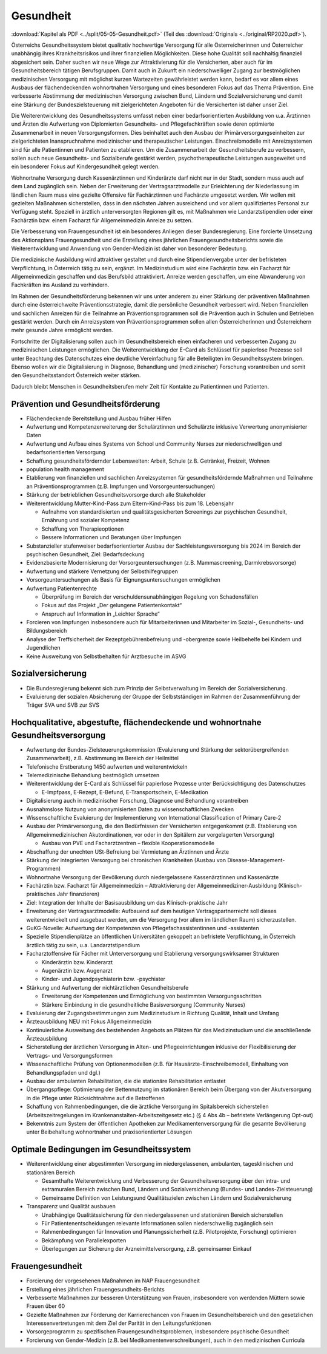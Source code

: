 ----------
Gesundheit
----------

:download:`Kapitel als PDF <../split/05-05-Gesundheit.pdf>` (Teil des :download:`Originals <../original/RP2020.pdf>`).

Österreichs Gesundheitssystem bietet qualitativ hochwertige Versorgung für alle Österreicherinnen und Österreicher unabhängig ihres Krankheitsrisikos und ihrer finanziellen Möglichkeiten. Diese hohe Qualität soll nachhaltig finanziell abgesichert sein. Daher suchen wir neue Wege zur Attraktivierung für die Versicherten, aber auch für im Gesundheitsbereich tätigen Berufsgruppen. Damit auch in Zukunft ein niederschwelliger Zugang zur bestmöglichen medizinischen Versorgung mit möglichst kurzen Wartezeiten gewährleistet werden kann, bedarf es vor allem eines Ausbaus der flächendeckenden wohnortnahen Versorgung und eines besonderen Fokus auf das Thema Prävention. Eine verbesserte Abstimmung der medizinischen Versorgung zwischen Bund, Ländern und Sozialversicherung und damit eine Stärkung der Bundeszielsteuerung mit zielgerichteten Angeboten für die Versicherten ist daher unser Ziel.

Die Weiterentwicklung des Gesundheitssystems umfasst neben einer bedarfsorientierten Ausbildung von u.a. Ärztinnen und Ärzten die Aufwertung von Diplomierten Gesundheits- und Pflegefachkräften sowie deren optimierte Zusammenarbeit in neuen Versorgungsformen. Dies beinhaltet auch den Ausbau der Primärversorgungseinheiten zur zielgerichteten Inanspruchnahme medizinischer und therapeutischer Leistungen. Einschreibmodelle mit Anreizsystemen sind für alle Patientinnen und Patienten zu etablieren. Um die Zusammenarbeit der Gesundheitsberufe zu verbessern, sollen auch neue Gesundheits- und Sozialberufe gestärkt werden, psychotherapeutische Leistungen ausgeweitet und ein besonderer Fokus auf Kindergesundheit gelegt werden.

Wohnortnahe Versorgung durch Kassenärztinnen und Kinderärzte darf nicht nur in der Stadt, sondern muss auch auf dem Land zugänglich sein. Neben der Erweiterung der Vertragsarztmodelle zur Erleichterung der Niederlassung im ländlichen Raum muss eine gezielte Offensive für Fachärztinnen und Fachärzte umgesetzt werden. Wir wollen mit gezielten Maßnahmen sicherstellen, dass in den nächsten Jahren ausreichend und vor allem qualifiziertes Personal zur Verfügung steht. Speziell in ärztlich unterversorgten Regionen gilt es, mit Maßnahmen wie Landarztstipendien oder einer Fachärztin bzw. einem Facharzt für Allgemeinmedizin Anreize zu setzen.

Die Verbesserung von Frauengesundheit ist ein besonderes Anliegen dieser Bundesregierung. Eine forcierte Umsetzung des Aktionsplans Frauengesundheit und die Erstellung eines jährlichen Frauengesundheitsberichts sowie die Weiterentwicklung und Anwendung von Gender-Medizin ist daher von besonderer Bedeutung.

Die medizinische Ausbildung wird attraktiver gestaltet und durch eine Stipendienvergabe unter der befristeten Verpflichtung, in Österreich tätig zu sein, ergänzt. Im Medizinstudium wird eine Fachärztin bzw. ein Facharzt für Allgemeinmedizin geschaffen und das Berufsbild attraktiviert. Anreize werden geschaffen, um eine Abwanderung von Fachkräften ins Ausland zu verhindern.

Im Rahmen der Gesundheitsförderung bekennen wir uns unter anderem zu einer Stärkung der präventiven Maßnahmen durch eine österreichweite Präventionsstrategie, damit die persönliche Gesundheit verbessert wird. Neben finanziellen und sachlichen Anreizen für die Teilnahme an Präventionsprogrammen soll die Prävention auch in Schulen und Betrieben gestärkt werden. Durch ein Anreizsystem von Präventionsprogrammen sollen allen Österreicherinnen und Österreichern mehr gesunde Jahre ermöglicht werden.

Fortschritte der Digitalisierung sollen auch im Gesundheitsbereich einen einfacheren und verbesserten Zugang zu medizinischen Leistungen ermöglichen. Die Weiterentwicklung der E-Card als Schlüssel für papierlose Prozesse soll unter Beachtung des Datenschutzes eine deutliche Vereinfachung für alle Beteiligten im Gesundheitssystem bringen. Ebenso wollen wir die Digitalisierung in Diagnose, Behandlung und (medizinischer) Forschung vorantreiben und somit den Gesundheitsstandort Österreich weiter stärken.

Dadurch bleibt Menschen in Gesundheitsberufen mehr Zeit für Kontakte zu Patientinnen und Patienten.

Prävention und Gesundheitsförderung
-----------------------------------

- Flächendeckende Bereitstellung und Ausbau früher Hilfen

- Aufwertung und Kompetenzerweiterung der Schulärztinnen und Schulärzte inklusive Verwertung anonymisierter Daten

- Aufwertung und Aufbau eines Systems von School und Community Nurses zur niederschwelligen und bedarfsorientierten Versorgung

- Schaffung gesundheitsfördernder Lebenswelten: Arbeit, Schule (z.B. Getränke), Freizeit, Wohnen

- population health management

- Etablierung von finanziellen und sachlichen Anreizsystemen für gesundheitsfördernde Maßnahmen und Teilnahme an Präventionsprogrammen (z.B. Impfungen und Vorsorgeuntersuchungen)

- Stärkung der betrieblichen Gesundheitsvorsorge durch alle Stakeholder

- Weiterentwicklung Mutter-Kind-Pass zum Eltern-Kind-Pass bis zum 18. Lebensjahr

  * Aufnahme von standardisierten und qualitätsgesicherten Screenings zur psychischen Gesundheit, Ernährung und sozialer Kompetenz
  * Schaffung von Therapieoptionen
  * Bessere Informationen und Beratungen über Impfungen

- Substanzieller stufenweiser bedarfsorientierter Ausbau der Sachleistungsversorgung bis 2024 im Bereich der psychischen Gesundheit, Ziel: Bedarfsdeckung

- Evidenzbasierte Modernisierung der Vorsorgeuntersuchungen (z.B. Mammascreening, Darmkrebsvorsorge)

- Aufwertung und stärkere Vernetzung der Selbsthilfegruppen

- Vorsorgeuntersuchungen als Basis für Eignungsuntersuchungen ermöglichen

- Aufwertung Patientenrechte

  * Überprüfung im Bereich der verschuldensunabhängigen Regelung von Schadensfällen
  * Fokus auf das Projekt „Der gelungene Patientenkontakt“
  * Anspruch auf Information in „Leichter Sprache“

- Forcieren von Impfungen insbesondere auch für Mitarbeiterinnen und Mitarbeiter im Sozial-, Gesundheits- und Bildungsbereich

- Analyse der Treffsicherheit der Rezeptgebührenbefreiung und -obergrenze sowie Heilbehelfe bei Kindern und Jugendlichen

- Keine Ausweitung von Selbstbehalten für Arztbesuche im ASVG

Sozialversicherung
------------------

- Die Bundesregierung bekennt sich zum Prinzip der Selbstverwaltung im Bereich der Sozialversicherung.

- Evaluierung der sozialen Absicherung der Gruppe der Selbstständigen im Rahmen der Zusammenführung der Träger SVA und SVB zur SVS

Hochqualitative, abgestufte, flächendeckende und wohnortnahe Gesundheitsversorgung
----------------------------------------------------------------------------------

- Aufwertung der Bundes-Zielsteuerungskommission (Evaluierung und Stärkung der sektorübergreifenden Zusammenarbeit), z.B. Abstimmung im Bereich der Heilmittel

- Telefonische Erstberatung 1450 aufwerten und weiterentwickeln

- Telemedizinische Behandlung bestmöglich umsetzen

- Weiterentwicklung der E-Card als Schlüssel für papierlose Prozesse unter Berücksichtigung des Datenschutzes

  * E-Impfpass, E-Rezept, E-Befund, E-Transportschein, E-Medikation

- Digitalisierung auch in medizinischer Forschung, Diagnose und Behandlung vorantreiben

- Ausnahmslose Nutzung von anonymisierten Daten zu wissenschaftlichen Zwecken

- Wissenschaftliche Evaluierung der Implementierung von International Classification of Primary Care-2

- Ausbau der Primärversorgung, die den Bedürfnissen der Versicherten entgegenkommt (z.B. Etablierung von Allgemeinmedizinischen Akutordinationen, vor oder in den Spitälern zur vorgelagerten Versorgung)

  * Ausbau von PVE und Facharztzentren – flexible Kooperationsmodelle

- Abschaffung der unechten USt-Befreiung bei Vermietung an Ärztinnen und Ärzte

- Stärkung der integrierten Versorgung bei chronischen Krankheiten (Ausbau von Disease-Management-Programmen)

- Wohnortnahe Versorgung der Bevölkerung durch niedergelassene Kassenärztinnen und Kassenärzte

- Fachärztin bzw. Facharzt für Allgemeinmedizin – Attraktivierung der Allgemeinmediziner-Ausbildung (Klinisch-praktisches Jahr finanzieren)

- Ziel: Integration der Inhalte der Basisausbildung um das Klinisch-praktische Jahr

- Erweiterung der Vertragsarztmodelle: Aufbauend auf dem heutigen Vertragspartnerrecht soll dieses weiterentwickelt und ausgebaut werden, um die Versorgung (vor allem im ländlichen Raum) sicherzustellen.

- GuKG-Novelle: Aufwertung der Kompetenzen von Pflegefachassistentinnen und -assistenten

- Spezielle Stipendienplätze an öffentlichen Universitäten gekoppelt an befristete Verpflichtung, in Österreich ärztlich tätig zu sein, u.a. Landarztstipendium

- Facharztoffensive für Fächer mit Unterversorgung und Etablierung versorgungswirksamer Strukturen

  * Kinderärztin bzw. Kinderarzt
  * Augenärztin bzw. Augenarzt
  * Kinder- und Jugendpsychiaterin bzw. -psychiater

- Stärkung und Aufwertung der nichtärztlichen Gesundheitsberufe

  * Erweiterung der Kompetenzen und Ermöglichung von bestimmten Versorgungsschritten
  * Stärkere Einbindung in die gesundheitliche Basisversorgung (Community Nurses)

- Evaluierung der Zugangsbestimmungen zum Medizinstudium in Richtung Qualität, Inhalt und Umfang

- Ärzteausbildung NEU mit Fokus Allgemeinmedizin

- Kontinuierliche Ausweitung des bestehenden Angebots an Plätzen für das Medizinstudium und die anschließende Ärzteausbildung

- Sicherstellung der ärztlichen Versorgung in Alten- und Pflegeeinrichtungen inklusive der Flexibilisierung der Vertrags- und Versorgungsformen

- Wissenschaftliche Prüfung von Optionenmodellen (z.B. für Hausärzte-Einschreibemodell, Einhaltung von Behandlungspfaden und dgl.)

- Ausbau der ambulanten Rehabilitation, die die stationäre Rehabilitation entlastet

- Übergangspflege: Optimierung der Bettennutzung im stationären Bereich beim Übergang von der Akutversorgung in die Pflege unter Rücksichtnahme auf die Betroffenen

- Schaffung von Rahmenbedingungen, die die ärztliche Versorgung im Spitalsbereich sicherstellen (Arbeitszeitregelungen im Krankenanstalten-Arbeitszeitgesetz etc.) (§ 4 Abs 4b – befristete Verlängerung Opt-out)

- Bekenntnis zum System der öffentlichen Apotheken zur Medikamentenversorgung für die gesamte Bevölkerung unter Beibehaltung wohnortnaher und praxisorientierter Lösungen

Optimale Bedingungen im Gesundheitssystem
-----------------------------------------

- Weiterentwicklung einer abgestimmten Versorgung im niedergelassenen, ambulanten, tagesklinischen und stationären Bereich

  * Gesamthafte Weiterentwicklung und Verbesserung der Gesundheitsversorgung über den intra- und extramuralen Bereich zwischen Bund, Ländern und Sozialversicherung (Bundes- und Landes-Zielsteuerung)
  * Gemeinsame Definition von Leistungsund Qualitätszielen zwischen Ländern und Sozialversicherung

- Transparenz und Qualität ausbauen

  * Unabhängige Qualitätssicherung für den niedergelassenen und stationären Bereich sicherstellen
  * Für Patientenentscheidungen relevante Informationen sollen niederschwellig zugänglich sein
  * Rahmenbedingungen für Innovation und Planungssicherheit (z.B. Pilotprojekte, Forschung) optimieren
  * Bekämpfung von Parallelexporten
  * Überlegungen zur Sicherung der Arzneimittelversorgung, z.B. gemeinsamer Einkauf

Frauengesundheit
----------------

- Forcierung der vorgesehenen Maßnahmen im NAP Frauengesundheit
- Erstellung eines jährlichen Frauengesundheits-Berichts
- Verbesserte Maßnahmen zur besseren Unterstützung von Frauen, insbesondere von werdenden Müttern sowie Frauen über 60
- Gezielte Maßnahmen zur Förderung der Karrierechancen von Frauen im Gesundheitsbereich und den gesetzlichen Interessenvertretungen mit dem Ziel der Parität in den Leitungsfunktionen
- Vorsorgeprogramm zu spezifischen Frauengesundheitsproblemen, insbesondere psychische Gesundheit
- Forcierung von Gender-Medizin (z.B. bei Medikamentenverschreibungen), auch in den medizinischen Curricula